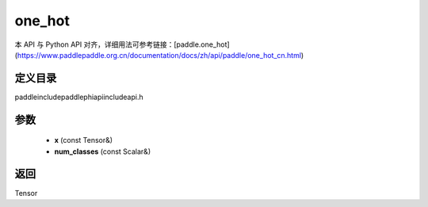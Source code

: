 .. _cn_api_paddle_experimental_one_hot:

one_hot
-------------------------------

.. cpp:function:: Tensor one_hot ( const Tensor & x , const Scalar & num_classes ) ;


本 API 与 Python API 对齐，详细用法可参考链接：[paddle.one_hot](https://www.paddlepaddle.org.cn/documentation/docs/zh/api/paddle/one_hot_cn.html)

定义目录
:::::::::::::::::::::
paddle\include\paddle\phi\api\include\api.h

参数
:::::::::::::::::::::
	- **x** (const Tensor&)
	- **num_classes** (const Scalar&)

返回
:::::::::::::::::::::
Tensor
